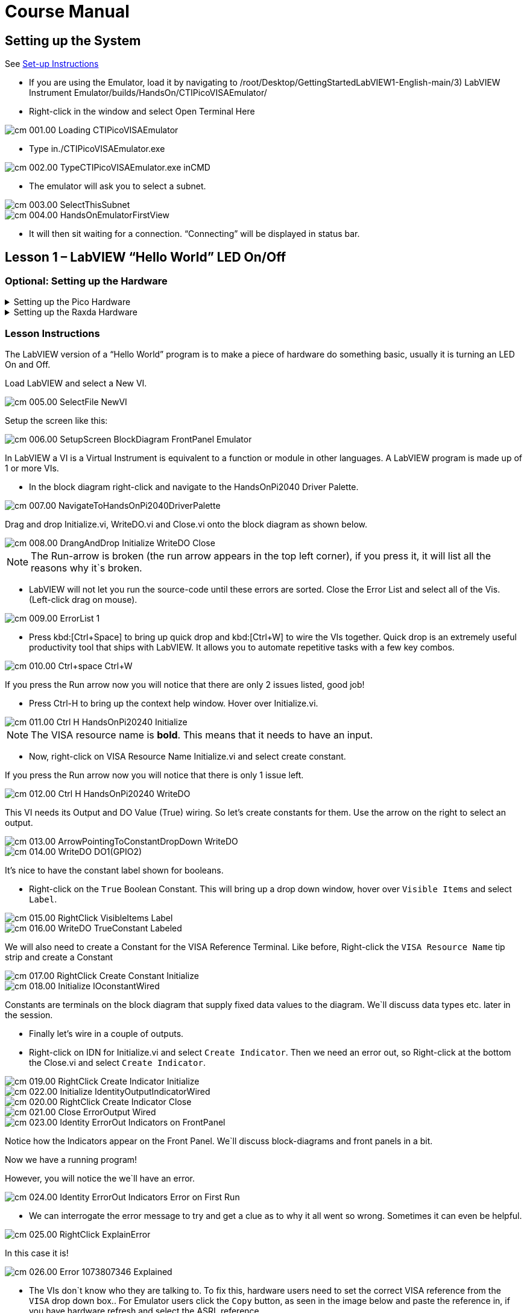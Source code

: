 = Course Manual
:page-toclevels: 1

== Setting up the System


See xref:index.adoc#Set-up Instructions[Set-up Instructions] 

* If you are using the Emulator, load it by navigating to
/root/Desktop/GettingStartedLabVIEW1-English-main/3) LabVIEW Instrument
Emulator/builds/HandsOn/CTIPicoVISAEmulator/

* Right-click in the window and select Open Terminal Here

image::cm_001.00_Loading-CTIPicoVISAEmulator.png[]

* Type in./CTIPicoVISAEmulator.exe

image::cm_002.00_TypeCTIPicoVISAEmulator.exe-inCMD.png[]

* The emulator will ask you to select a subnet.

image::cm_003.00_SelectThisSubnet.png[]
image::cm_004.00_HandsOnEmulatorFirstView.png[]

* It will then sit waiting for a connection. “Connecting” will be
displayed in status bar.
 

== Lesson 1 – LabVIEW “Hello World” LED On/Off

=== Optional: Setting up the Hardware 

.Setting up the Pico Hardware
[%collapsible]
====
Wire your Pico Hardware to match the images below

image::pw_001.00_DigitalOutputsWiring.jpg[]

image::pw_002.00_DigitalOutputsWiring.jpg[]

====

.Setting up the Raxda Hardware
[%collapsible]
====
Wire your Radxa Hardware to match the images below

image::rw_001.00_Power.png[]

image::rw_002.00_DigitalOutputsWiring.png[]

image::rw_003.00_DigitalOutputsWiring.png[]

====

=== Lesson Instructions

The LabVIEW version of a “Hello World” program is to make a piece of
hardware do something basic, usually it is turning an LED On and Off.

Load LabVIEW and select a New VI.

image::cm_005.00_SelectFile--NewVI.png[]

Setup the screen like this:

image::cm_006.00_SetupScreen_BlockDiagram_FrontPanel_Emulator.png[]

In LabVIEW a VI is a Virtual Instrument is equivalent to a function or
module in other languages. A LabVIEW program is made up of 1 or more
VIs.

* In the block diagram right-click and navigate to the HandsOnPi2040
Driver Palette.

image::cm_007.00_NavigateToHandsOnPi2040DriverPalette.png[]

Drag and drop Initialize.vi, WriteDO.vi and Close.vi onto the block diagram
as shown below.

image::cm_008.00_DrangAndDrop-Initialize-WriteDO-Close.png[]

NOTE: The Run-arrow is broken (the run arrow appears in the top left corner), if you press it, it will list all the reasons why it`s broken.

* LabVIEW will not let you run the source-code until these errors are
sorted. Close the Error List and select all of the Vis. (Left-click drag
on mouse).

image::cm_009.00_ErrorList-1.png[]

* Press kbd:[Ctrl+Space] to bring up quick drop and kbd:[Ctrl+W] to wire the VIs
together. Quick drop is an extremely useful productivity tool that ships
with LabVIEW. It allows you to automate repetitive tasks with a few key
combos.

image::cm_010.00_Ctrl+space_Ctrl+W.png[]

If you press the Run arrow now you will notice that there are only 2
issues listed, good job!

* Press Ctrl-H to bring up the context help window. Hover over
Initialize.vi.

image::cm_011.00_Ctrl-H_HandsOnPi20240_Initialize.png[]

NOTE: The VISA resource name is *bold*. This means that it needs to have an input.

* Now, right-click on VISA Resource Name Initialize.vi and select create
constant.

If you press the Run arrow now you will notice that there is only 1
issue left.

image::cm_012.00_Ctrl-H_HandsOnPi20240_WriteDO.png[]

This VI needs its Output and DO Value (True) wiring. So let's create
constants for them. Use the arrow on the right to select an output.

image::cm_013.00_ArrowPointingToConstantDropDown-WriteDO.png[]
image::cm_014.00_WriteDO_DO1(GPIO2).png[]

It's nice to have the constant label shown for booleans.

* Right-click on the `True` Boolean Constant. This will bring up a drop
down window, hover over `Visible Items` and select `Label`.

image::cm_015.00_RightClick-VisibleItems-Label.png[]
image::cm_016.00_WriteDO_TrueConstant_Labeled.png[]

We will also need to create a Constant for the VISA Reference Terminal. Like before, Right-click the `VISA Resource Name` tip strip and create a Constant

image::cm_017.00_RightClick-Create-Constant_Initialize.png[]
image::cm_018.00_Initialize-IOconstantWired.png[]

Constants are terminals on the block diagram that supply fixed data
values to the diagram. We`ll discuss data types etc. later in the
session.

* Finally let's wire in a couple of outputs.

* Right-click on IDN for Initialize.vi and select `Create Indicator`.
Then we need an error out, so Right-click at the bottom the Close.vi and
select `Create Indicator`.

image::cm_019.00_RightClick-Create-Indicator_Initialize.png[]
image::cm_022.00_Initialize-IdentityOutputIndicatorWired.png[]

image::cm_020.00_RightClick-Create-Indicator_Close.png[]
image::cm_021.00_Close-ErrorOutput-Wired.png[]

image::cm_023.00_Identity-ErrorOut-Indicators-on-FrontPanel.png[]

Notice how the Indicators appear on the Front Panel. We`ll discuss
block-diagrams and front panels in a bit.

Now we have a running program!

However, you will notice the we`ll have an error.

image::cm_024.00_Identity-ErrorOut-Indicators-Error-on-First-Run.png[]
 
* We can interrogate the error message to try and get a clue as to why
it all went so wrong. Sometimes it can even be helpful.

image::cm_025.00_RightClick-ExplainError.png[]

In this case it is!

image::cm_026.00_Error-1073807346-Explained.png[]

* The VIs don`t know who they are talking to. To fix this, hardware
users need to set the correct VISA reference from the `VISA` drop down
box.. For Emulator users click the `Copy` button, as seen in the image
below and paste the reference in, if you have hardware refresh and
select the ASRL reference.

image::cm_027.00_CopyReferenceFromEmulatorIntoIOconstant.png[]

* Now press run again.

Here we can see that no errors were apparent and Identity has a value.

image::cm_028.00_IDN_ReturnData_Displayed.png[]

But more importantly the LED on the hardware has turned on.
image::cm_029.00_LED_Turns_ON.png[]

== Lesson 2 – For Loops
NOTE: This lesson is optional.

=== Optional: Setting up the Hardware 

.Setting up the Pico Hardware
[%collapsible]
====
Wire your Pico Hardware to match the images below

image::pw_001.00_DigitalOutputsWiring.jpg[]

image::pw_002.00_DigitalOutputsWiring.jpg[]

====

.Setting up the Raxda Hardware
[%collapsible]
====
Wire your Radxa Hardware to match the images below

image::rw_001.00_Power.png[]

image::rw_002.00_DigitalOutputsWiring.png[]

image::rw_003.00_DigitalOutputsWiring.png[]

====


=== Lesson Instructions
A For Loop executes a sub-diagram a set number of times. In this case
you will learn how to build a program that will blink the previous LED
on and off 10 times each and then stop.

* Make your workspace bigger to allow space for adding objects. Use Ctrl
then drag to expand.

image::cm_030.00_ClickAndDrag-toAddSpace.png[]

* Alternatively select the objects you need to move with the selection
tool and drag them where you want with the mouse, or using the arrows.

image::cm_031.00_SelectMoveAndDragWithMouse.png[]

TIP: Press Shift and an arrow key to move selected items quicker.

* Now insert a For Loop, to do this Right-click anywhere on the block
diagram to bring up the functions palette. Select `Structures` then `For
Loop`.

image::cm_032.00_RightClick-FunctionsPalette-Structures-ForLoop.png[]

* You will only need to place the For Loop around the WriteDO SubVI (and
the constants attached to it.)

image::cm_033.00_PlaceForLoopArroundWriteDO.png[]

* Once the For Loop has been placed, you will see an `N` in the top left
corner, this is the loop count (or how many times the loop will
execute.)

* Right-click on the left hand side of the Loop Count, and select
`Create a Constant`. For this task you will need the Loop Count to be 20
(10 times on and 10 times off.)

image::cm_034.00_RightClick-Create-Constant_TerminalN_ForLoop.png[]
image::cm_035.00_ForLoopWired-20N.png[]

In order for the program to `blink` successfully it will need to know
what the previous loop has executed, therefore you will need a Shift
Register.

* Right-click on the edge of the For Loop and select `Add Shift
Register.` Wire the True Constant to the Shift Registers and the DO
(Value) wire terminal.


image::cm_036.00_RightClick-AddShiftRegister-ForLoop.png[]
image::cm_037.00_ForLoopWiredIncludingShiftRegister.png[]

* For a blinking LED you will need to invert the boolean value after
every loop. To do this Right-click anywhere to bring up the functions
palette. Hover over `Boolean` then select the `Not` Boolean. Wire this
into the shift registers.

* Double click the green wire connecting the True Constant to the SubVI and delete it. Move the True Constant outside the For Loop. Wire the Constant through the For Loop and into the Shift Registers.

image::cm_038.00_DoubleClick-GreenWire-Delete-DragTrueConstant.png[]
image::cm_039.00_DragTrueConstantOutsideForLoop-WireToShiftRegister.png[]


•	Remember to wire it back into the SubVI.
040.00_ForLoopWired-TrueFromShiftRegisterToWriteDO.png[]

NOTE: If you were to run the program at this point the LED would light up, but would not `blink.`

* For a blinking LED you will need to invert the boolean value after every loop. To do this Right-click anywhere to bring up the functions palette. Hover over `Boolean` then select the `Not` Boolean. Wire this into the shift registers.

image::cm_041.00_RightClick-FunctionsPalette-Boolean-Not.png[]

The program will now work! However, it will execute very fast, and you
will not be able to see the LED blinking. So you need to slow the Loop
down.

* Right-click inside the For Loop, hover over `Timing.` There will see
many different timing options. For this you will use the `Wait`
function. Select and place inside the Loop.

* Create a constant by Right-clicking on the left side of the `Wait`
function. The `Wait` function executes in milliseconds, therefore to
slow down the Loop by 5 seconds, write 500.

image::cm_042.00_RightClick-FunctionsPalette-Timing-Wait(ms).png[]
image::cm_043.00_ForLoopWired-Not.png[]

* Now Run the program. You have successfully used a For Loop to blink
the Digital Output.

== Lesson 3 – While Loops
NOTE: This lesson is optional.

=== Optional: Setting up the Hardware 

.Setting up the Pico Hardware
[%collapsible]
====
Wire your Pico Hardware to match the images below

image::pw_001.00_DigitalOutputsWiring.jpg[]

image::pw_002.00_DigitalOutputsWiring.jpg[]

====

.Setting up the Raxda Hardware
[%collapsible]
====
Wire your Radxa Hardware to match the images below

image::rw_001.00_Power.png[]

image::rw_002.00_DigitalOutputsWiring.png[]

image::rw_003.00_DigitalOutputsWiring.png[]

====


=== Lesson Instructions

The While Loop executes the sub-diagram until a specific condition
occurs. It will always execute at least one time.

In this case, you want the LED to continually blink on and off until a
`Stop` button is pressed. You can create this using the previously built
program with the For Loop.

* Firstly, Right-click on the edge of the For Loop, and select `Replace
with While Loop`

image::cm_044.00_RightClick-ReplaceWithWhileLoop.png[]

* Now the For Loop has been replaced, the Loop Count is not connected.
This is not needed for a While Loop and can be deleted.

image::cm_045.00_20ConstantCanBeDeleted.png[]

* To add a `Stop` boolean, switch to the front panel window and right
click where you want to place the button. The Controls palette will
appear, select `Boolean` and pick a button. The example uses a `Push
Button` but any will work.

image::cm_046.00_RightClick-ControlsPalette-Boolean-PushButton.png[]

* Back on the Block Diagram move the new Control Boolean into the While
Loop and wire it up to the Conditional Terminal in the bottom right
corner. If the Button on the Front Panel is pressed when the program is
running then the Loop will end and the `blinking` LED will stop.

image::cm_047.00_WhileLoopWired-BooleanSwitchWiredToStopTerminal.png

=== Exercise – Use DI to stop the loop

=== Optional: Setting up the Hardware 

.Setting up the Pico Hardware
[%collapsible]
====
Wire your Pico Hardware to match the images below

image::pw_006.00_DigitalInputsWiring.jpg[]

image::pw_007.00_DigitalInputsWiring.jpg[]

====

.Setting up the Raxda Hardware
[%collapsible]
====
Wire your Radxa Hardware to match the images below

image::rw_001.00_Power.png[]

image::rw_006.00_DigitalInputsWiring.png[]

image::rw_007.00_DigitalInputsWiring.png[]

====

Hint: wiring diagram for DI

image::cm_048.00_HandsOnPi20240_ReadDI.png[]

== Lesson 4 – Event Structure

=== Optional: Setting up the Hardware 

.Setting up the Pico Hardware
[%collapsible]
====
Wire your Pico Hardware to match the images below

image::pw_001.00_DigitalOutputsWiring.jpg[]

image::pw_002.00_DigitalOutputsWiring.jpg[]

====

.Setting up the Raxda Hardware
[%collapsible]
====
Wire your Radxa Hardware to match the images below

image::rw_001.00_Power.png[]

image::rw_002.00_DigitalOutputsWiring.png[]

image::rw_003.00_DigitalOutputsWiring.png[]

====


=== Lesson Instructions

An Event Structure waits until a certain event occurs, then executes the
appropriate case to handle that event. In this example, we want to press
a buttons and the corresponding light to turn on.

* First lets delete the while loop and its contents. Click on the While
Loop and press the delete key. Do the same for the `True` constant. Then
remove the broken wires with kbd:[Ctrl+B].

image::cm_049.00_SelectWhileLoopToBeDeleted.png[]
image::cm_050.00_InitializeWiredToConstantIO.png[]
image::cm_051.00_Close-ErrorOutput-Wired2.png[]

* Right-click to bring up the Functions Palette, hover over `Structures`
then select `Event Structure.` Place the Event Structure on the Block
Diagram.

image::cm_052.00_RightClick-FunctionsPalette-Structures-EventStructure.png[]

* Wire the Initialize VI and the Close VI through the Event Structure.

image::cm_053.00_EventStructureWiredPassThroughInitializeAndClose.png[]

* Add a new Event Case by Right-clicking on the Selector Label, and select
`Add Event Case.`

image::cm_054.00_RightClick-AddEventCase.png[]

* Add the WriteDO.vi by bringing up the Functions Palette, hover over
`Instrument I/O`, `Instr Drivers,` `HandsOnPi2040,` and select
`WriteDO.vi.

image::cm_055.00_RightClick-FunctionsPalette-InstrumentIO-InstrDrivers-HandsOnPi2040-WriteDO.png[]

* Drag the sub VI inside the Event Structure and wire it up. Right-click
the Output terminal and create a Constant.

image::cm_056.00_DragWriteDOInsideEvent-RightClick-CreateConstant.png[]

* Change the Output from `No DO – Error` to `DO1` by clicking the drop down arrow
on the Output Constant.

image::cm_057.00_EventStructureWired-ConstantDropDown-DO1(GPIO2).png[]

* Next we need to add a button for the Digital Output. Go to the Front
Panel, and Right-click anywhere to bring up the Controls Palette. Hover
over `Boolean,` and select `Push Button`

image::cm_058.00_RightClick-ControlsPalette-Boolean-PushButton2.png[]

* Wire the new Boolean Control into the `DO Value` terminal.

image::cm_059.00_EventStructureWired-BooleanControlTerminalWiredToWriteDO.png[]

* Right-click on the Label Selector as we need to `Edit Events Handled
by This Case.`

image::cm_060.00_RightClick-EditEventsHandledByThisCase.png[]

* This will bring up the `Edit Events` window. Select `Boolean.`

image::cm_061.00_EventStructure-EditEventsWindow-Select-Boolean.png[]

* This Event Case is now complete. We will need 3 more Event Cases, each
one corresponding to a LED. The easiest way to do this is to Right-click
the Label Selector, and select `Duplicate Event Case.`

image::cm_062.00_RightClick-DuplicateEventCase.png[]

* Select `Boolean 2` on the Edit Events window.

image::cm_063.00_EventStructure-EditEventsWindow-Select-Boolean2.png[]

* It's important to change the DO Constant when the case has been
duplicated. (DO1 for Boolean, DO2 for Boolean 2, etc.) Duplicate this
case 2 more times for DO3, and DO4.

image::cm_064.00_EventStructureWired-ConstantDropDown-DO2(GPIO3).png[]

* At this point your Front Panel may look a little messy, take some time to
clean it up. This will make it easier to use when you have finished
building the program.

image::cm_065.00_MessyFrontPanelWith4BooleansAndErrorOut.png[]
image::cm_066.00_OrganizedFrontPanelWith4BooleansAndErrorOut.png[]


NOTE: You will be able to Run the program now, however, it will Stop after one Boolean has been selected. We can make this more efficient.

* Back on the Block Diagram we will need to add a While Loop. Right
click to bring up the Functions Palette, hover over `Structures` and
select `While Loop.`

image::cm_067.00_RightClick-FunctionsPalette-Structures-WhileLoop.png[]

* Place the While Loop around the Event Structure.

image::cm_068.00_WhileLoopAroundEventStructure.png[]

* Go to the Front Panel, so we can add a `Stop` button that we`ll
connect to the Loop Condition. Right-click to bring up the Controls
Palette, hover over `Boolean, then select `Stop Button.`

image::cm_069.00_RightClick-ControlsPalette-Boolean-StopButton.png[]

* We will also need to create a new Event Case for this Stop button. Right
click on the Selector Label and select `Add Event Case.`

image::cm_070.00_RightClick-AddEventCase-ForStopButton.png[]

* Place the `Stop` control inside the new case.

image::cm_071.00_EventStructureWired-StopButtonInsideEventCase.png[]

* Right-click the Selector Label and select `Edit Events Handled by This Case`

image::cm_072.00_RightClick-EditEventsHandledByThisCase-StopButton.png[]

* When the `Edit Events` window pops up choose the `stop` option in the
`Event Sources` table.

image::cm_073.00_EventStructure-EditEventsWindow-Select-Stop.png[]

* Our last step is to wire a `True` constant to the Loop condition. Right
click to bring up the Functions Palette, hover over `Boolean` and select
`True Constant.`
* Place the Constant inside the Event Structure.

image::cm_074.00_RightClick-FunctionsPalette-Boolean-TrueConstant.png[]

* Wire the constant to the Loop Condition, like the image below.

image::cm_075.00_EventStructureWired-TrueConstant-ToStopTerminal.png[]

* The program will now run successfully. You will be able to turn the LEDs on
and off as many times as you want. You can use the Stop button to stop
the execution of the program.

== 

== Lesson 5 – Numbers, Graphs and Charts

=== Optional: Setting up the Hardware 

.Setting up the Pico Hardware (Analog Input)
[%collapsible]
====
Wire your Pico Hardware to match the images below

image::pw_003.00_AnalogInputsWiring.jpg[]

image::pw_004.00_AnalogInputsWiring.gif[]

image::pw_005.00_AnalogInputsWiring.gif[]

====

.Setting up the Raxda Hardware (Analog Input)
[%collapsible]
====
Wire your Radxa Hardware to match the images below

image::rw_004.00_AnalogInputsWiring.png[]

image::rw_005.00_AnalogInputsWiring.png[]

====

=== Lesson Instructions

==== Analog Input

Now you have made working programs using Digital Inputs and Outputs,
it`s time to have a look at the Analog Inputs and Outputs.

For this lesson you will be focusing on the Analog Inputs.

image::cm_076.00_HandsOnEmulator-HighlightingAnalogInputs.png[]
image::cm_077.00_PiCo-AnalogInput.png[]

* Like the lessons before, start with placing the Initialize.vi, and the
Close.vi on a new Block Diagram.

* Right-click to bring up the Functions Palette. Follow along with the
image below and place the ReadAI.vi on the diagram.

image::cm_078.00_RightClick-FunctionsPalette-InstrumentIO-InstrDrivers-HandsOnPi2040-Initialize.png[]

* You want to create a constant by Right-clicking on Analog Input on the left
of the ReadAIs.vi, and selecting Create Constant.

image::cm_079.00_RightClick-Create-Constant_ReadAI.png[]

* Create an Indicator for the Analog value on the right side of the vi.

image::cm_080.00_RightClick-Create-Indicator_ReadAI.png[]
image::cm_081.00_ReadAI_Wired.png[]

* Wire your program like the image below.

image::cm_082.00_Initialize-ReadAI-Close-Wired.png[]

NOTE: The program will successfully run at this point, however, it will
execute too fast to move the Analog Sticks for continuous data.

* To fix this issue, you can add a While Loop. Bring up the Functions
Palette, then `Structures`, and select `While Loop`. Place this around
the ReadAIs.vi, but leave space for other functions.

image::cm_083.00_RightClick-FunctionsPalette-Structures-WhileLoop2.png[]


* A While Loop will not work without adding a Loop Condition. In most cases
this will simply be a Stop Boolean. Right-click on the Loop Condition
and `Create Control`.

image::cm_084.00_RightClick-Create-Control.png[]
image::cm_084.00_FrontPanel-StopButton-ErrorOut.png[]

NOTE: This will automatically add a Stop Boolean onto the Front Panel.

* You can run the program now and when you turn the Analog Sticks the
value will show.

image::cm_085.00_TurnAnalogSticksValueShows.png[]

NOTE: If you are using physical Pico Bread Board and Analog Board you will notice the `Value` Indicator will flicker between numbers, this is normal and is simply extra `noise` from the equipment.

* However, it is also possible to replace this with a Chart which will
show the data continuously.

image::cm_086.00_RightClick-Replace-Modern-Graph-WaveformChart.png[]

* Right-click on the Value Indicator, and hover over Replace. This will bring up
the Control Palette. Select Graph and then a Waveform Chart.

image::cm_087.00_FrontPanel-StopButton-ErrorOut-Chart.png[]

==== Analog Output (Write)

=== Optional: Setting up the Hardware 

.Setting up the Pico Hardware (Analog Output)
[%collapsible]
====
Wire your Pico Hardware to match the images below

image::pw_008.00_AnalogOutputsWiring.gif[]

====

.Setting up the Raxda Hardware (Analog Output)
[%collapsible]
====
Wire your Radxa Hardware to match the images below

image::rw_008.00_AnalogOutputsWiring.png[]

image::rw_009.00_AnalogOutputsWiring.png[]

====


* Beginning with a Block Diagram with an Initialize.vi and a Close.vi. Right-click
to bring up the Functions Palette. Follow along with the image below and
add the WriteAO.vi onto the diagram.

image::cm_088.00_RightClick-FunctionsPalette-InstrumentIO-InstrDrivers-HandsOnPi2040-WriteAO.png[]

* Wire up the 3 VIs.
* Right-click on the `Analog Output` terminal and Create a Constant. 

image::cm_089.00_RightClick-Create-Constant_WriteAO.png[]

* For this exercise the Analog Output will produce 2 different pieces of numerical data, therefore 2 constants will be grouped into a Cluster. So for now also create a Constant for PWM Settings

image::cm_090.00_WriteAO-Wired.png[]

* You will need to create a Bundle. Right-click on the Block Diagram to
bring up the Functions palette, hover over `Cluster, Class, & Variant,
then select `Bundle By Name.`

image::cm_091.00_RightClick-FunctionsPalette-ClusterClassAndVariant-BundleByName.png[]

* Delete the wire connected to the subVI, as it needs to be wired into
the bundle you built before.

image::cm_092.00_SelectWireFromClusterToWriteAO-ToBeDeleted.png[]

* Wire the bundle and the like the image below.

image::cm_093.00_Initialize-WriteAO-Close-withBundleDutyWired.png[]

* Once wired up, you will notice that the bundle has the label `Duty`. Expand the Bundle
down so the `Frequency` label is visible.

image::cm_094.00_DragAndExpandBundleByName-Duty-Frequency.png[]

* Right-click at the edge of the bundle and create Constants for `Duty`
and `Frequency.`

image::cm_095.00_RightClick-Create-Control-DutyFrequency.png[]

* The front panel should look like the image below. However, this needs some
adjusting.

NOTE: Using `Numeric Control` may be a little fiddly when the program runs, so in this case you will swap these out for `Vertical Pointer Slides`.

image::cm_096.00_RightClick-Replace-modern-Numeric-VerticalPointerSlide.png[]

* Right-click on the `Duty` Control and hover over `Replace.` Select `Numeric`
and then `Vertical Pointer Slide.` Do the same for the `Frequency`
Control.

* You will need to change the `Scale` of the `Frequency` slider. Right-click
on the Slider, select `Scale`, `Mapping`, then `Logarithmic.`

image::cm_097.00_RightClick-Scale-Mapping-Logarithmic.png[]

NOTE: A logarithmic scale is useful when the data you are displaying is much less or much more than the rest of the data, or when the percentage differences between values are important.

* The `Duty` slider can stay as a Linear scale.

image::cm_098.00_DutyScaleStaysLinear.png[]
image::cm_099.00_FrequencySlideScaleLogarithmic.png[]

* Now you need to set the top and bottom points on the sliders. You will only
need to change the highest point for `Duty`. Set it to `1`.

* For `Frequency` the lowest point should be `10` and the highest
`500,000.`

NOTE: Now let's head back to the Block Diagram and finish building the program.

* Bring up the Functions Palette by Right-clicking on the Block Diagram, hover
over `Structures` and select a For Loop. Place the For Loop around the
WriteAO.vi.

image::cm_100.00_RightClick-FunctionsPalette-Structures-ForLoop2.png[]

* A For Loop needs a `Loop Count.` Choose a number that will allow you
to time to use the dials and see how it executes on the Waveform Chart.

image::cm_101.00_ForLoopWired-500N.png[]

* You will need to slow down the Program before running it. Bring up the
Functions Palette, select `Timing` and place the `Wait (ms)` function
inside the For Loop.

image::cm_102.00_RightClick-FunctionsPalette-Timing-Wait(ms).png[]

* Right-click the left hand terminal on the Wait function and create a Constant.
Type in `100` this will slow the program down enough for you to see the
results.

image::cm_103.00_Wait(ms)Wiired100Constant.png[]

* You can now run your program. Move the Vertical Pointer Slides up and down
and you will be results will show on the Emulator.

image::cm_104.00_MovingSliders-HandsOnEmulatorDisplaysMovement.png[]

==== Analog Output (Read)

If you want a more accurate representation for the `Duty` and
`Frequency` sliders you can use the ReadAOs.vi.

Place the ReadAOs.vi inside the For Loop by repeat the same process you
learnt at the beginning of the Analog Output (Write) lesson.

image::cm_105.00_RightClick-FunctionsPalette-InstrumentIO-InstrDrivers-HandsOnPi2040-ReadAO.png[]

* Wire the subVI as show in the image below. Right-click on the `AnalogOutput`
terminal and create a Constant, then create an Indicator for the
`AnOutValues.`

image::cm_106.00_Intialize-WriteAO-ReadAO-Close-WithForLoop-Wired.png[]

* You can now run the program, and you will see the Values for `Duty` and
`Frequency` on the Front Panel.

image::cm_107.00_Duty-Frequency-Outputs-Updated-on-FrontPanel.png[]

NOTE: If you are using the Simulator the values for both will appear on the Emulator.

image::cm_108.00_HandsOnEmulator-Updating-PWMDuty-PWMFreq.png[]

== General Concepts

=== VIs (Virtual Instruments)

Programs in LabVIEW are called VIs (Virtual Instruments). In other
programming languages a VI is similar to a function or a subroutine. A
VI includes a Front Panel and a Block Diagram, the VIs Icon and its
Connector Pane.

Front Panel::
The front panel window is the user interface for the VI. You create the
window with controls and indicators, these are the interactive input and
output terminals of the VI.

Block Diagram:: The Block Diagram is where you will create the code for your program.
The block diagram will implement graphical representations of functions
to control the objects on the front panel. Objects on the front panel
will appear as terminals on the block diagram.

Icons, Connector Panes, and SubVIs:: The icon and connector pane allow you to use and view the VI in another
VI. This is called a SubVI, to use a SubVI you must build a connector
pane. Customising the Icon is recommended to help with reading and
understanding the program.
The Icon is displayed in the upper right corner of the VI, it is a
graphical representation of the VI. The icon can be customised with text
and images to help identify what the VI does.
The connector pane is a set of terminals on the icon the corresponds
to the controls and indicators of the VI.

.The default VI icon
image::cm_109.00_Icon.png[]

.The default connector pane
image::cm_110.00_ConnectorPane.png[]

=== Data Types

Each variable in a program must have a data type. The data types
determines what type of value the variable will hold.

Numeric –

* Integer (int) – whole numbers (e.g., -700, 0, 700)
* Floating point (float) – numbers with fractions (decimals) (e.g.,
700.0, 0.7)

Boolean – represents 2 states (e.g., true, or false, 1 or 0)

String – sequence of characters, digits, or symbols – always treated as
text (e.g., hello)

Enumerated type – predefined unique values (can be text or numerical)
(e.g., rock (0) jazz (1)

Character – a single letter, digit, punctuation mark, symbol, or blank
space.

Array – stores multiple elements in a specific order. Note: black means
no datatype selected. Drop another datatype into the array to make an
array of that datatype.

image::cm_111.00_DataTypes.png[]

NOTE: Right-click on a data type terminal and select `View as Icon` depending on your preference. The 2^nd^ row shows the terminals as icons.

=== While Loops

While Loops allow portions of a program to execute repeatedly until a
certain condition is met.


image::cm_112.00_WhileLoop.png[]

. Iteration Terminal – the iteration terminal provides the current loop iteration.
. Conditional Terminal – Evaluates a Boolean input value at the end of each loop iteration, if the conditional terminal is met then the loop stops.


=== For Loops

A For Loop executes a sub-diagram a certain number of times. This value
is wired to the Count Terminal (N).

image::cm_113.00_ForLoop.png[]

. Iteration Loop – Indicates the number of completed iterations.
. Count Terminal – Specifies the number of times to execute the code
inside the For Loop.

=== Event Structures

An Event Structure waits until an event occurs, then executes the
appropriate case to handle that event.

image::cm_114.00_EventStructure.png[]

. The event selector label specifies which events cause the displayed
case to execute.
. The Timeout terminals specifies the number of milliseconds to wait for
an event before timing out.
. The Event Data Node identifies the data LabVIEW returns when an event
occurs
